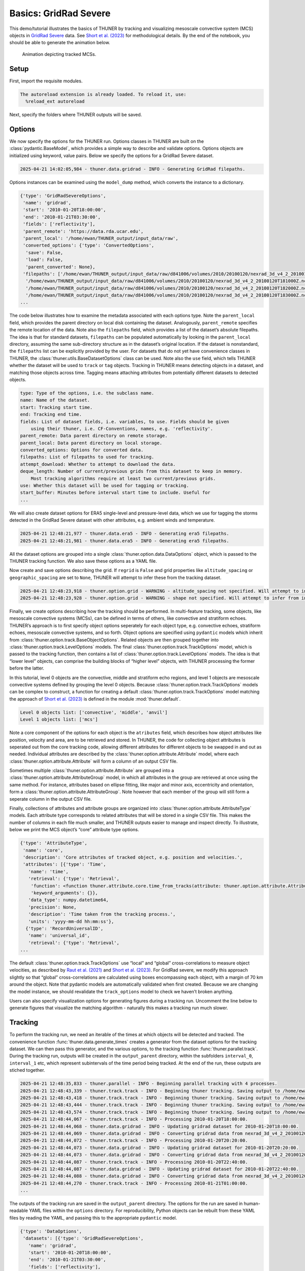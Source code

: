 Basics: GridRad Severe
======================

This demo/tutorial illustrates the basics of THUNER by tracking and
visualizing mesoscale convective system (MCS) objects in `GridRad
Severe <https://doi.org/10.5065/2B46-1A97>`__ data. See `Short et
al. (2023) <https://doi.org/10.1175/MWR-D-22-0146.1>`__ for
methodological details. By the end of the notebook, you should be able
to generate the animation below.

.. figure::
   https://raw.githubusercontent.com/THUNER-project/THUNER/refs/heads/main/gallery/mcs_gridrad_20100120.gif
   :alt: Animation depicting tracked MCSs.

   Animation depicting tracked MCSs.

Setup
-----

First, import the requisite modules.

.. code-block:: python3
    :linenos:

    """GridRad Severe demo/test."""
    
    %load_ext autoreload
    %autoreload 2
    
    from pathlib import Path
    import shutil
    import yaml
    import numpy as np
    import xarray as xr
    import thuner.data as data
    import thuner.option as option
    import thuner.analyze as analyze
    import thuner.parallel as parallel
    import thuner.visualize as visualize
    import thuner.attribute as attribute
    import thuner.default as default

.. code-block:: text

    The autoreload extension is already loaded. To reload it, use:
      %reload_ext autoreload

Next, specify the folders where THUNER outputs will be saved.

.. code-block:: python3
    :linenos:

    # Parent directory for saving outputs
    base_local = Path.home() / "THUNER_output"
    output_parent = base_local / f"runs/gridrad/gridrad_demo"
    options_directory = output_parent / "options"
    visualize_directory = output_parent / "visualize"
    
    # Delete the options directory if it already exists
    # if output_parent.exists():
        # shutil.rmtree(output_parent)

Options
-------

We now specify the options for the THUNER run. Options classes in THUNER
are built on the :class:`pydantic.BaseModel`, which provides a simple way to
describe and validate options. Options objects are initialized using
keyword, value pairs. Below we specify the options for a GridRad Severe
dataset.

.. code-block:: python3
    :linenos:

    # Uncomment the line below to download the demo data if not already present
    # data.get_demo_data()
    event_directories = data.gridrad.get_event_directories(year=2010, base_local=base_local)
    event_directory = event_directories[0] # Take the first event from 2010 for the demo
    # Get the start and end times of the event, and the date of the event start
    start, end, event_start = data.gridrad.get_event_times(event_directory)
    times_dict = {"start": start, "end": end}
    gridrad_dict = {"event_start": event_start}
    gridrad_options = data.gridrad.GridRadSevereOptions(**times_dict, **gridrad_dict)

.. code-block:: text

    2025-04-21 14:02:05,984 - thuner.data.gridrad - INFO - Generating GridRad filepaths.

Options instances can be examined using the ``model_dump`` method, which
converts the instance to a dictionary.

.. code-block:: python3
    :linenos:

    gridrad_options.model_dump()

.. code-block:: text

    {'type': 'GridRadSevereOptions',
     'name': 'gridrad',
     'start': '2010-01-20T18:00:00',
     'end': '2010-01-21T03:30:00',
     'fields': ['reflectivity'],
     'parent_remote': 'https://data.rda.ucar.edu',
     'parent_local': '/home/ewan/THUNER_output/input_data/raw',
     'converted_options': {'type': 'ConvertedOptions',
      'save': False,
      'load': False,
      'parent_converted': None},
     'filepaths': ['/home/ewan/THUNER_output/input_data/raw/d841006/volumes/2010/20100120/nexrad_3d_v4_2_20100120T180000Z.nc',
      '/home/ewan/THUNER_output/input_data/raw/d841006/volumes/2010/20100120/nexrad_3d_v4_2_20100120T181000Z.nc',
      '/home/ewan/THUNER_output/input_data/raw/d841006/volumes/2010/20100120/nexrad_3d_v4_2_20100120T182000Z.nc',
      '/home/ewan/THUNER_output/input_data/raw/d841006/volumes/2010/20100120/nexrad_3d_v4_2_20100120T183000Z.nc',
    ...

The code below illustrates how to examine the metadata associated with
each options type. Note the ``parent_local`` field, which provides the
parent directory on local disk containing the dataset. Analogously,
``parent_remote`` specifies the remote location of the data. Note also
the ``filepaths`` field, which provides a list of the dataset’s absolute
filepaths. The idea is that for standard datasets, ``filepaths`` can be
populated automatically by looking in the ``parent_local`` directory,
assuming the same sub-directory structure as in the dataset’s original
location. If the dataset is nonstandard, the ``filepaths`` list can be
explicitly provided by the user. For datasets that do not yet have
convenience classes in THUNER, the :class:`thuner.utils.BaseDatasetOptions`
class can be used. Note also the ``use`` field, which tells THUNER
whether the dataset will be used to ``track`` or ``tag`` objects.
Tracking in THUNER means detecting objects in a dataset, and matching
those objects across time. Tagging means attaching attributes from
potentially different datasets to detected objects.

.. code-block:: python3
    :linenos:

    for name, info in gridrad_options.__class__.model_fields.items():
        print(f"{name}: {info.description}")

.. code-block:: text

    type: Type of the options, i.e. the subclass name.
    name: Name of the dataset.
    start: Tracking start time.
    end: Tracking end time.
    fields: List of dataset fields, i.e. variables, to use. Fields should be given 
        using their thuner, i.e. CF-Conventions, names, e.g. 'reflectivity'.
    parent_remote: Data parent directory on remote storage.
    parent_local: Data parent directory on local storage.
    converted_options: Options for converted data.
    filepaths: List of filepaths to used for tracking.
    attempt_download: Whether to attempt to download the data.
    deque_length: Number of current/previous grids from this dataset to keep in memory. 
        Most tracking algorithms require at least two current/previous grids.
    use: Whether this dataset will be used for tagging or tracking.
    start_buffer: Minutes before interval start time to include. Useful for 
    ...

We will also create dataset options for ERA5 single-level and
pressure-level data, which we use for tagging the storms detected in the
GridRad Severe dataset with other attributes, e.g. ambient winds and
temperature.

.. code-block:: python3
    :linenos:

    era5_dict = {"latitude_range": [27, 39], "longitude_range": [-102, -89]}
    era5_pl_options = data.era5.ERA5Options(**times_dict, **era5_dict)
    era5_dict.update({"data_format": "single-levels"})
    era5_sl_options = data.era5.ERA5Options(**times_dict, **era5_dict)

.. code-block:: text

    2025-04-21 12:48:21,977 - thuner.data.era5 - INFO - Generating era5 filepaths.
    2025-04-21 12:48:21,981 - thuner.data.era5 - INFO - Generating era5 filepaths.

All the dataset options are grouped into a single
:class:`thuner.option.data.DataOptions` object, which is passed to the THUNER
tracking function. We also save these options as a YAML file.

.. code-block:: python3
    :linenos:

    datasets = [gridrad_options, era5_pl_options, era5_sl_options]
    data_options = option.data.DataOptions(datasets=datasets)
    data_options.to_yaml(options_directory / "data.yml")

Now create and save options describing the grid. If ``regrid`` is
``False`` and grid properties like ``altitude_spacing`` or
``geographic_spacing`` are set to ``None``, THUNER will attempt to infer
these from the tracking dataset.

.. code-block:: python3
    :linenos:

    # Create and save the grid_options dictionary
    kwargs = {"name": "geographic", "regrid": False, "altitude_spacing": None}
    kwargs.update({"geographic_spacing": None})
    grid_options = option.grid.GridOptions(**kwargs)
    grid_options.to_yaml(options_directory / "grid.yml")

.. code-block:: text

    2025-04-21 12:48:23,918 - thuner.option.grid - WARNING - altitude_spacing not specified. Will attempt to infer from input.
    2025-04-21 12:48:23,928 - thuner.option.grid - WARNING - shape not specified. Will attempt to infer from input.

Finally, we create options describing how the tracking should be
performed. In multi-feature tracking, some objects, like mesoscale
convective systems (MCSs), can be defined in terms of others, like
convective and stratiform echoes. THUNER’s approach is to first specify
object options seperately for each object type, e.g. convective echoes,
stratiform echoes, mesoscale convective systems, and so forth. Object
options are specified using ``pydantic`` models which inherit from
:class:`thuner.option.track.BaseObjectOptions`. Related objects are then
grouped together into :class:`thuner.option.track.LevelOptions` models. The
final :class:`thuner.option.track.TrackOptions` model, which is passed to the
tracking function, then contains a list of
:class:`thuner.option.track.LevelOptions` models. The idea is that “lower
level” objects, can comprise the building blocks of “higher level”
objects, with THUNER processing the former before the latter.

In this tutorial, level 0 objects are the convective, middle and
stratiform echo regions, and level 1 objects are mesoscale convective
systems defined by grouping the level 0 objects. Because
:class:`thuner.option.track.TrackOptions` models can be complex to construct,
a function for creating a default :class:`thuner.option.track.TrackOptions`
model matching the approach of `Short et
al. (2023) <https://doi.org/10.1175/MWR-D-22-0146.1>`__ is defined in
the module :mod:`thuner.default`.

.. code-block:: python3
    :linenos:

    # Create the track_options dictionary
    track_options = default.track(dataset_name="gridrad")
    # Show the options for the level 0 objects
    print(f"Level 0 objects list: {track_options.levels[0].object_names}")
    # Show the options for the level 1 objects
    print(f"Level 1 objects list: {track_options.levels[1].object_names}")

.. code-block:: text

    Level 0 objects list: ['convective', 'middle', 'anvil']
    Level 1 objects list: ['mcs']

Note a core component of the options for each object is the
``atributes`` field, which describes how object attributes like
position, velocity and area, are to be retrieved and stored. In THUNER,
the code for collecting object attributes is seperated out from the core
tracking code, allowing different attributes for different objects to be
swapped in and out as needed. Individual attributes are described by the
:class:`thuner.option.attribute.Attribute` model, where each
:class:`thuner.option.attribute.Attribute` will form a column of an output
CSV file.

Sometimes multiple :class:`thuner.option.attribute.Attribute` are grouped
into a :class:`thuner.option.attribute.AttributeGroup` model, in which all
attributes in the group are retrieved at once using the same method. For
instance, attributes based on ellipse fitting, like major and minor
axis, eccentricity and orientation, form a
:class:`thuner.option.attribute.AttributeGroup`. Note however that each
member of the group will still form a seperate column in the output CSV
file.

Finally, collections of attributes and attribute groups are organized
into :class:`thuner.option.attribute.AttributeType` models. Each attribute
type corresponds to related attributes that will be stored in a single
CSV file. This makes the number of columns in each file much smaller,
and THUNER outputs easier to manage and inspect directly. To illustrate,
below we print the MCS object’s “core” attribute type options.

.. code-block:: python3
    :linenos:

    # Show the options for mcs coordinate attributes
    mcs_attributes = track_options.object_by_name("mcs").attributes
    core_mcs_attributes = mcs_attributes.attribute_type_by_name("core")
    core_mcs_attributes.model_dump()

.. code-block:: text

    {'type': 'AttributeType',
     'name': 'core',
     'description': 'Core attributes of tracked object, e.g. position and velocities.',
     'attributes': [{'type': 'Time',
       'name': 'time',
       'retrieval': {'type': 'Retrieval',
        'function': <function thuner.attribute.core.time_from_tracks(attribute: thuner.option.attribute.Attribute, object_tracks)>,
        'keyword_arguments': {}},
       'data_type': numpy.datetime64,
       'precision': None,
       'description': 'Time taken from the tracking process.',
       'units': 'yyyy-mm-dd hh:mm:ss'},
      {'type': 'RecordUniversalID',
       'name': 'universal_id',
       'retrieval': {'type': 'Retrieval',
    ...

The default :class:`thuner.option.track.TrackOptions` use “local” and
“global” cross-correlations to measure object velocities, as described
by `Raut et al. (2021) <https://doi.org/10.1175/JAMC-D-20-0119.1>`__ and
`Short et al. (2023) <https://doi.org/10.1175/MWR-D-22-0146.1>`__. For
GridRad severe, we modify this approach slightly so that “global”
cross-correlations are calculated using boxes encompassing each object,
with a margin of 70 km around the object. Note that pydantic models are
automatically validated when first created. Because we are changing the
model instance, we should revalidate the ``track_options`` model to
check we haven’t broken anything.

.. code-block:: python3
    :linenos:

    track_options.levels[1].objects[0].tracking.unique_global_flow = False
    track_options.levels[1].objects[0].tracking.global_flow_margin = 70
    track_options.model_validate(track_options)
    track_options.to_yaml(options_directory / "track.yml")

Users can also specify visualization options for generating figures
during a tracking run. Uncomment the line below to generate figures that
visualize the matching algorithm - naturally this makes a tracking run
much slower.

.. code-block:: python3
    :linenos:

    visualize_options = None
    # visualize_options = default.runtime(visualize_directory=visualize_directory)
    # visualize_options.to_yaml(options_directory / "visualize.yml")

Tracking
--------

To perform the tracking run, we need an iterable of the times at which
objects will be detected and tracked. The convenience function
:func:`thuner.data.generate_times` creates a generator from the dataset
options for the tracking dataset. We can then pass this generator, and
the various options, to the tracking function :func:`thuner.parallel.track`.
During the tracking run, outputs will be created in the
``output_parent`` directory, within the subfolders ``interval_0``,
``interval_1`` etc, which represent subintervals of the time period
being tracked. At the end of the run, these outputs are stiched
together.

.. code-block:: python3
    :linenos:

    times = data.generate_times(data_options.dataset_by_name("gridrad"))
    args = [times, data_options, grid_options, track_options, visualize_options]
    num_processes = 4 # If visualize_options is not None, num_processes must be 1
    parallel.track(*args, output_directory=output_parent, num_processes=num_processes)

.. code-block:: text

    2025-04-21 12:48:35,833 - thuner.parallel - INFO - Beginning parallel tracking with 4 processes.
    2025-04-21 12:48:43,339 - thuner.track.track - INFO - Beginning thuner tracking. Saving output to /home/ewan/THUNER_output/runs/gridrad/gridrad_demo/interval_0.
    2025-04-21 12:48:43,418 - thuner.track.track - INFO - Beginning thuner tracking. Saving output to /home/ewan/THUNER_output/runs/gridrad/gridrad_demo/interval_1.
    2025-04-21 12:48:43,444 - thuner.track.track - INFO - Beginning thuner tracking. Saving output to /home/ewan/THUNER_output/runs/gridrad/gridrad_demo/interval_2.
    2025-04-21 12:48:43,574 - thuner.track.track - INFO - Beginning thuner tracking. Saving output to /home/ewan/THUNER_output/runs/gridrad/gridrad_demo/interval_3.
    2025-04-21 12:48:44,067 - thuner.track.track - INFO - Processing 2010-01-20T18:00:00.
    2025-04-21 12:48:44,068 - thuner.data.gridrad - INFO - Updating gridrad dataset for 2010-01-20T18:00:00.
    2025-04-21 12:48:44,069 - thuner.data.gridrad - INFO - Converting gridrad data from nexrad_3d_v4_2_20100120T180000Z.nc
    2025-04-21 12:48:44,072 - thuner.track.track - INFO - Processing 2010-01-20T20:20:00.
    2025-04-21 12:48:44,073 - thuner.data.gridrad - INFO - Updating gridrad dataset for 2010-01-20T20:20:00.
    2025-04-21 12:48:44,073 - thuner.data.gridrad - INFO - Converting gridrad data from nexrad_3d_v4_2_20100120T202000Z.nc
    2025-04-21 12:48:44,087 - thuner.track.track - INFO - Processing 2010-01-20T22:40:00.
    2025-04-21 12:48:44,087 - thuner.data.gridrad - INFO - Updating gridrad dataset for 2010-01-20T22:40:00.
    2025-04-21 12:48:44,088 - thuner.data.gridrad - INFO - Converting gridrad data from nexrad_3d_v4_2_20100120T224000Z.nc
    2025-04-21 12:48:44,270 - thuner.track.track - INFO - Processing 2010-01-21T01:00:00.
    ...

The outputs of the tracking run are saved in the ``output_parent``
directory. The options for the run are saved in human-readable YAML
files within the ``options`` directory. For reproducibility, Python
objects can be rebuilt from these YAML files by reading the YAML, and
passing this to the appropriate ``pydantic`` model.

.. code-block:: python3
    :linenos:

    with open(options_directory / "data.yml", "r") as f:
        data_options = option.data.DataOptions(**yaml.safe_load(f))
        # Note yaml.safe_load(f) is a dictionary.
        # Prepending with ** unpacks the dictionary into keyword/argument pairs.
    data_options.model_dump()

.. code-block:: text

    {'type': 'DataOptions',
     'datasets': [{'type': 'GridRadSevereOptions',
       'name': 'gridrad',
       'start': '2010-01-20T18:00:00',
       'end': '2010-01-21T03:30:00',
       'fields': ['reflectivity'],
       'parent_remote': 'https://data.rda.ucar.edu',
       'parent_local': '/home/ewan/THUNER_output/input_data/raw',
       'converted_options': {'type': 'ConvertedOptions',
        'save': False,
        'load': False,
        'parent_converted': None},
       'filepaths': ['/home/ewan/THUNER_output/input_data/raw/d841006/volumes/2010/20100120/nexrad_3d_v4_2_20100120T180000Z.nc',
        '/home/ewan/THUNER_output/input_data/raw/d841006/volumes/2010/20100120/nexrad_3d_v4_2_20100120T181000Z.nc',
        '/home/ewan/THUNER_output/input_data/raw/d841006/volumes/2010/20100120/nexrad_3d_v4_2_20100120T182000Z.nc',
    ...

The convenience function ``thuner.analyze.utils.read_options`` reloads
all options in the above way, storing the different options in a
dictionary.

.. code-block:: python3
    :linenos:

    all_options = analyze.utils.read_options(output_parent)
    all_options["data"].model_dump()

.. code-block:: text

    2025-04-21 13:01:11,372 - thuner.option.grid - WARNING - altitude_spacing not specified. Will attempt to infer from input.
    2025-04-21 13:01:11,382 - thuner.option.grid - WARNING - shape not specified. Will attempt to infer from input.

.. code-block:: text

    {'type': 'DataOptions',
     'datasets': [{'type': 'GridRadSevereOptions',
       'name': 'gridrad',
       'start': '2010-01-20T18:00:00',
       'end': '2010-01-21T03:30:00',
       'fields': ['reflectivity'],
       'parent_remote': 'https://data.rda.ucar.edu',
       'parent_local': '/home/ewan/THUNER_output/input_data/raw',
       'converted_options': {'type': 'ConvertedOptions',
        'save': False,
        'load': False,
        'parent_converted': None},
       'filepaths': ['/home/ewan/THUNER_output/input_data/raw/d841006/volumes/2010/20100120/nexrad_3d_v4_2_20100120T180000Z.nc',
        '/home/ewan/THUNER_output/input_data/raw/d841006/volumes/2010/20100120/nexrad_3d_v4_2_20100120T181000Z.nc',
        '/home/ewan/THUNER_output/input_data/raw/d841006/volumes/2010/20100120/nexrad_3d_v4_2_20100120T182000Z.nc',
    ...

Object attributes, e.g. MCS position, area and velocity, are saved as
CSV files in nested subfolders. Attribute metadata is recorded in YAML
files. One can then load attribute data using ``pandas.read_csv``. One
can also create an appropriately formatted :class:`pandas.DataFrame` using
the convenience function :func:`thuner.attribute.utils.read_attribute_csv`.

.. code-block:: python3
    :linenos:

    core = attribute.utils.read_attribute_csv(output_parent / "attributes/mcs/core.csv")
    print(core.head(20).to_string())

.. code-block:: text

                                     parents  latitude  longitude    area  u_flow  v_flow  u_displacement  v_displacement  echo_top_height
    time                universal_id                                                                                                      
    2010-01-20 18:00:00 1                NaN   30.8229   270.1562   598.6     8.3     7.7            13.3             0.0          13000.0
                        2                NaN   31.6979   270.6979   981.0     9.9     3.9            16.5             0.0          13000.0
    2010-01-20 18:10:00 1                NaN   30.8229   270.2396   589.3    10.0     7.7             3.3            -3.8          12000.0
                        2                NaN   31.6979   270.8021  1053.8     9.9     7.7             NaN             NaN          13000.0
    2010-01-20 18:20:00 1                NaN   30.8021   270.2604   736.9    10.0     7.7            23.3             7.7          13000.0
    2010-01-20 18:30:00 1                NaN   30.8438   270.4062   492.5    16.6     7.7             3.3            11.5          12000.0
    2010-01-20 18:40:00 1                NaN   30.9062   270.4271   460.0    10.0     7.7             NaN             NaN          12000.0
    2010-01-20 18:50:00 3                NaN   29.3854   269.5312   546.4    10.1    11.5             6.7             7.7          14000.0
    2010-01-20 19:00:00 3                NaN   29.4271   269.5729   597.5     6.7     7.7             NaN             NaN          14000.0
                        4                NaN   30.2812   267.0312   486.1    15.0     9.6            13.4            15.4          13000.0
    2010-01-20 19:10:00 4                NaN   30.3646   267.1146   619.8    10.0    11.6            13.3             7.7          13000.0
    2010-01-20 19:20:00 4                NaN   30.4062   267.1979   739.8    13.3     7.7             NaN             NaN          14000.0
    2010-01-20 21:20:00 5                NaN   31.2188   268.4896   779.4     8.3     3.9            23.2             0.0          14000.0
    ...

Records of the filepaths corresponding to each time of the tracking run
are saved in the ``records`` folder. These records are useful for
generating figures after a tracking run.

.. code-block:: python3
    :linenos:

    filepath = output_parent / "records/filepaths/gridrad.csv" 
    records = attribute.utils.read_attribute_csv(filepath)
    print(records.head(20).to_string())

.. code-block:: text

                                                                                                                          gridrad
    time                                                                                                                         
    2010-01-20 18:00:00  /home/ewan/THUNER_output/input_data/raw/d841006/volumes/2010/20100120/nexrad_3d_v4_2_20100120T180000Z.nc
    2010-01-20 18:10:00  /home/ewan/THUNER_output/input_data/raw/d841006/volumes/2010/20100120/nexrad_3d_v4_2_20100120T181000Z.nc
    2010-01-20 18:20:00  /home/ewan/THUNER_output/input_data/raw/d841006/volumes/2010/20100120/nexrad_3d_v4_2_20100120T182000Z.nc
    2010-01-20 18:30:00  /home/ewan/THUNER_output/input_data/raw/d841006/volumes/2010/20100120/nexrad_3d_v4_2_20100120T183000Z.nc
    2010-01-20 18:40:00  /home/ewan/THUNER_output/input_data/raw/d841006/volumes/2010/20100120/nexrad_3d_v4_2_20100120T184000Z.nc
    2010-01-20 18:50:00  /home/ewan/THUNER_output/input_data/raw/d841006/volumes/2010/20100120/nexrad_3d_v4_2_20100120T185000Z.nc
    2010-01-20 19:00:00  /home/ewan/THUNER_output/input_data/raw/d841006/volumes/2010/20100120/nexrad_3d_v4_2_20100120T190000Z.nc
    2010-01-20 19:10:00  /home/ewan/THUNER_output/input_data/raw/d841006/volumes/2010/20100120/nexrad_3d_v4_2_20100120T191000Z.nc
    2010-01-20 19:20:00  /home/ewan/THUNER_output/input_data/raw/d841006/volumes/2010/20100120/nexrad_3d_v4_2_20100120T192000Z.nc
    2010-01-20 19:30:00  /home/ewan/THUNER_output/input_data/raw/d841006/volumes/2010/20100120/nexrad_3d_v4_2_20100120T193000Z.nc
    2010-01-20 19:40:00  /home/ewan/THUNER_output/input_data/raw/d841006/volumes/2010/20100120/nexrad_3d_v4_2_20100120T194000Z.nc
    2010-01-20 19:50:00  /home/ewan/THUNER_output/input_data/raw/d841006/volumes/2010/20100120/nexrad_3d_v4_2_20100120T195000Z.nc
    2010-01-20 20:00:00  /home/ewan/THUNER_output/input_data/raw/d841006/volumes/2010/20100120/nexrad_3d_v4_2_20100120T200000Z.nc
    ...

Object masks are saved as ZARR files, which can be read using
:mod:`xarray`.

.. code-block:: python3
    :linenos:

    xr.open_dataset(output_parent / "masks/mcs.zarr").info()

.. code-block:: text

    xarray.Dataset {
    dimensions:
    	time = 57 ;
    	latitude = 576 ;
    	longitude = 624 ;
    
    variables:
    	uint32 anvil_mask(time, latitude, longitude) ;
    	uint32 convective_mask(time, latitude, longitude) ;
    	float32 latitude(latitude) ;
    	float32 longitude(longitude) ;
    	uint32 middle_mask(time, latitude, longitude) ;
    	datetime64[ns] time(time) ;
    
    // global attributes:
    ...

Analysis and Visualization
--------------------------

We can then perform analysis on the tracking run outputs. Below we
perform the MCS classifications discussed by `Short et
al. (2023) <https://doi.org/10.1175/MWR-D-22-0146.1>`__.

.. code-block:: python3
    :linenos:

    analysis_options = analyze.mcs.AnalysisOptions()
    analyze.mcs.process_velocities(output_parent, profile_dataset="era5_pl")
    analyze.mcs.quality_control(output_parent, analysis_options)
    analyze.mcs.classify_all(output_parent, analysis_options)
    filepath = output_parent / "analysis/classification.csv"
    classifications = attribute.utils.read_attribute_csv(filepath)
    print("\n" + classifications.head(20).to_string())

.. code-block:: text

    2025-04-21 13:40:13,695 - thuner.option.grid - WARNING - altitude_spacing not specified. Will attempt to infer from input.
    2025-04-21 13:40:13,696 - thuner.option.grid - WARNING - shape not specified. Will attempt to infer from input.
    2025-04-21 13:40:14,202 - thuner.option.grid - WARNING - altitude_spacing not specified. Will attempt to infer from input.
    2025-04-21 13:40:14,204 - thuner.option.grid - WARNING - shape not specified. Will attempt to infer from input.

.. code-block:: text

    
                                     stratiform_offset inflow relative_stratiform_offset                 tilt          propagation
    time                universal_id                                                                                              
    2010-01-20 18:00:00 1                      leading  right                       left           down-shear  shear-perpendicular
                        2                      leading  right                       left           down-shear  shear-perpendicular
    2010-01-20 18:10:00 1                      leading  right                       left           down-shear           down-shear
                        2                      leading  right                       left  shear-perpendicular  shear-perpendicular
    2010-01-20 18:20:00 1                      leading  right                       left           down-shear           down-shear
    2010-01-20 18:30:00 1                      leading  right                       left  shear-perpendicular  shear-perpendicular
    2010-01-20 18:40:00 1                      leading  right                       left           down-shear           down-shear
    2010-01-20 18:50:00 3                        right  right                       left           down-shear           down-shear
    2010-01-20 19:00:00 3                     trailing  right                    leading  shear-perpendicular           down-shear
                        4                      leading  right                    leading           down-shear           down-shear
    2010-01-20 19:10:00 4                        right  right                    leading           down-shear           down-shear
    2010-01-20 19:20:00 4                      leading  right                    leading           down-shear           down-shear
    ...

We can also generate figures and animations from the output. Below we
visualize the convective and stratiform regions of each MCS, displaying
each system’s velocity and stratiform-offset, and the boundaries of the
radar mosaic domain, as discussed by `Short et
al. (2023) <https://doi.org/10.1175/MWR-D-22-0146.1>`__. By default,
figures and animations are saved in the ``output_parent`` directory in
the ``visualize`` folder. The code below should generate an animation
``mcs_gridrad_20100120.gif``, matching the animation provided at the
start of the notebook.

.. code-block:: python3
    :linenos:

    figure_name = f"mcs_gridrad_{event_start.replace('-', '')}"
    kwargs = {"name": figure_name, "style": "presentation"}
    kwargs.update({"attributes": ["velocity", "offset"]})
    figure_options = option.visualize.HorizontalAttributeOptions(**kwargs)
    start_time = np.datetime64(start)
    end_time = np.datetime64(end)
    args = [output_parent, start_time, end_time, figure_options]
    args_dict = {"parallel_figure": True, "dt": 7200, "by_date": False, "num_processes": 4}
    visualize.attribute.mcs_series(*args, **args_dict)

.. code-block:: text

    2025-04-21 13:40:53,299 - thuner.option.grid - WARNING - altitude_spacing not specified. Will attempt to infer from input.
    2025-04-21 13:40:53,302 - thuner.option.grid - WARNING - shape not specified. Will attempt to infer from input.
    2025-04-21 13:40:53,778 - thuner.visualize.attribute - INFO - Visualizing MCS at time 2010-01-20T18:00:00.000000000.
    2025-04-21 13:40:57,953 - thuner.option.grid - WARNING - altitude_spacing not specified. Will attempt to infer from input.
    2025-04-21 13:40:57,954 - thuner.option.grid - WARNING - shape not specified. Will attempt to infer from input.
    2025-04-21 13:40:59,213 - thuner.visualize.attribute - INFO - Saving mcs_gridrad_20100120 figure for 2010-01-20T18:00:00.000000000.
    2025-04-21 13:41:09,572 - thuner.visualize.attribute - INFO - Visualizing MCS at time 2010-01-20T18:20:00.000000000.
    2025-04-21 13:41:09,574 - thuner.visualize.attribute - INFO - Visualizing MCS at time 2010-01-20T18:30:00.000000000.
    2025-04-21 13:41:09,576 - thuner.visualize.attribute - INFO - Visualizing MCS at time 2010-01-20T18:10:00.000000000.
    2025-04-21 13:41:10,029 - thuner.visualize.attribute - INFO - Visualizing MCS at time 2010-01-20T18:40:00.000000000.
    2025-04-21 13:41:15,216 - thuner.option.grid - WARNING - altitude_spacing not specified. Will attempt to infer from input.
    2025-04-21 13:41:15,217 - thuner.option.grid - WARNING - shape not specified. Will attempt to infer from input.
    2025-04-21 13:41:15,280 - thuner.option.grid - WARNING - altitude_spacing not specified. Will attempt to infer from input.
    2025-04-21 13:41:15,280 - thuner.option.grid - WARNING - shape not specified. Will attempt to infer from input.
    2025-04-21 13:41:15,308 - thuner.option.grid - WARNING - altitude_spacing not specified. Will attempt to infer from input.
    ...